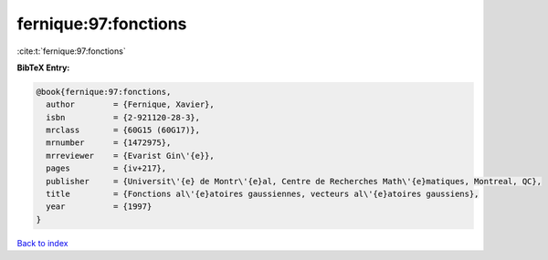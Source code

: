 fernique:97:fonctions
=====================

:cite:t:`fernique:97:fonctions`

**BibTeX Entry:**

.. code-block:: bibtex

   @book{fernique:97:fonctions,
     author        = {Fernique, Xavier},
     isbn          = {2-921120-28-3},
     mrclass       = {60G15 (60G17)},
     mrnumber      = {1472975},
     mrreviewer    = {Evarist Gin\'{e}},
     pages         = {iv+217},
     publisher     = {Universit\'{e} de Montr\'{e}al, Centre de Recherches Math\'{e}matiques, Montreal, QC},
     title         = {Fonctions al\'{e}atoires gaussiennes, vecteurs al\'{e}atoires gaussiens},
     year          = {1997}
   }

`Back to index <../By-Cite-Keys.html>`__
